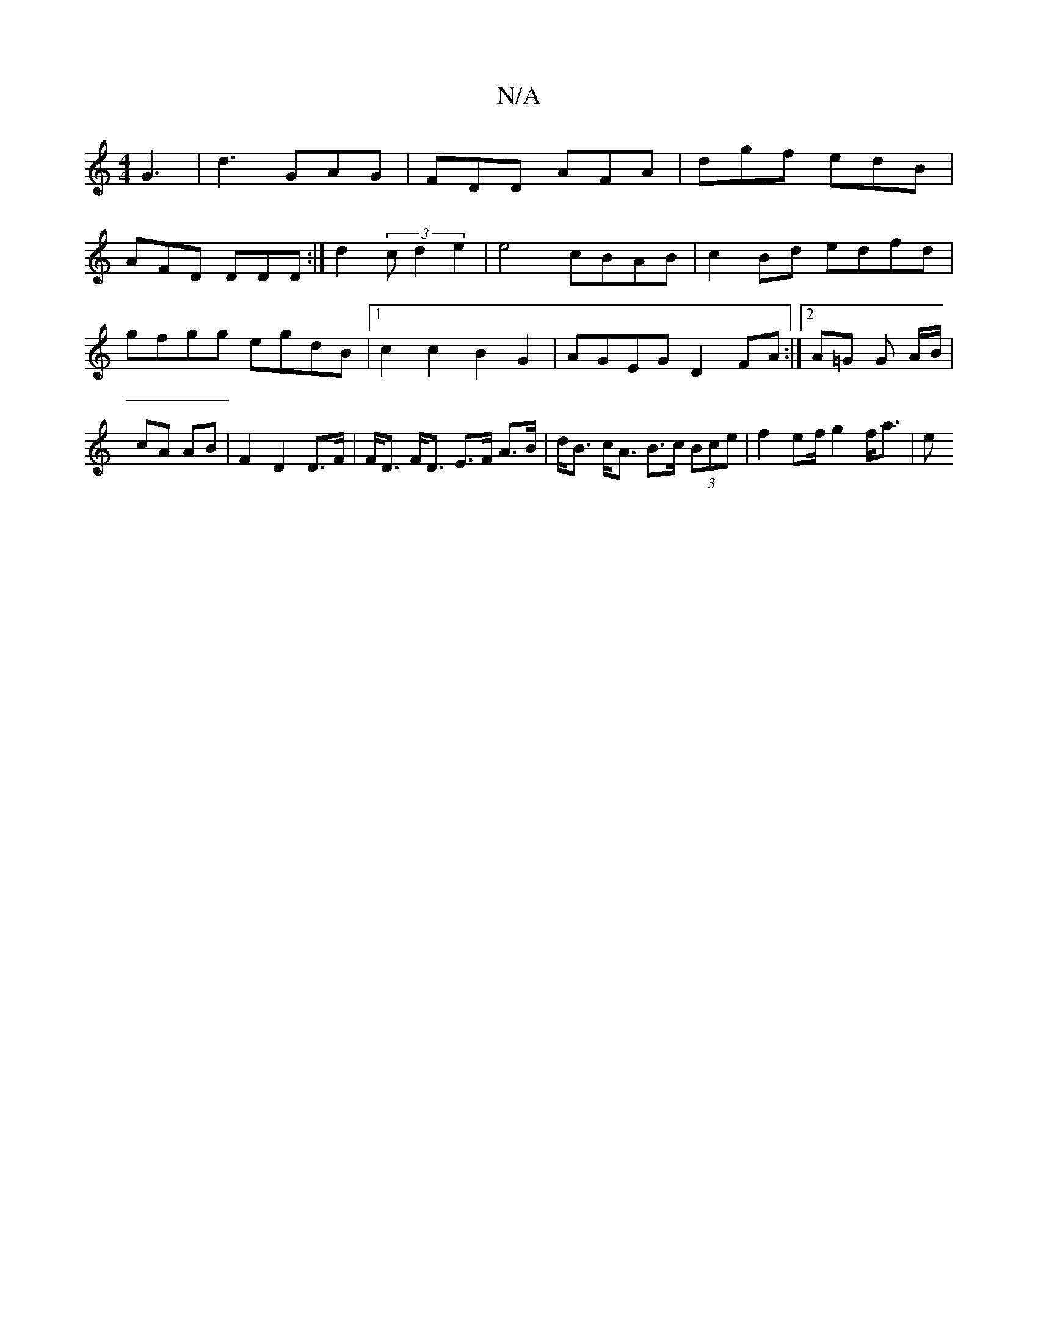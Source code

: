 X:1
T:N/A
M:4/4
R:N/A
K:Cmajor
G3|d3 GAG|FDD AFA|dgf edB|
AFD DDD:|d2 (3 c d2-e2 |e4 cBAB | c2 Bd edfd |
gfgg egdB |1 c2 c2 B2 G2 | AGEG D2FA:|2 A=G G A/B/ | cA AB |F2 D2 D>F|F<D F<D E>F A>B|d<B c<A B>c (3Bce| f2 e2/2f/2 g2 f<a | e